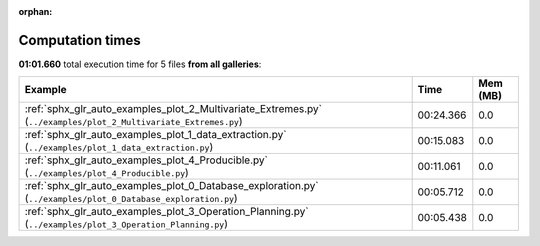 
:orphan:

.. _sphx_glr_sg_execution_times:


Computation times
=================
**01:01.660** total execution time for 5 files **from all galleries**:

.. container::

  .. raw:: html

    <style scoped>
    <link href="https://cdnjs.cloudflare.com/ajax/libs/twitter-bootstrap/5.3.0/css/bootstrap.min.css" rel="stylesheet" />
    <link href="https://cdn.datatables.net/1.13.6/css/dataTables.bootstrap5.min.css" rel="stylesheet" />
    </style>
    <script src="https://code.jquery.com/jquery-3.7.0.js"></script>
    <script src="https://cdn.datatables.net/1.13.6/js/jquery.dataTables.min.js"></script>
    <script src="https://cdn.datatables.net/1.13.6/js/dataTables.bootstrap5.min.js"></script>
    <script type="text/javascript" class="init">
    $(document).ready( function () {
        $('table.sg-datatable').DataTable({order: [[1, 'desc']]});
    } );
    </script>

  .. list-table::
   :header-rows: 1
   :class: table table-striped sg-datatable

   * - Example
     - Time
     - Mem (MB)
   * - :ref:`sphx_glr_auto_examples_plot_2_Multivariate_Extremes.py` (``../examples/plot_2_Multivariate_Extremes.py``)
     - 00:24.366
     - 0.0
   * - :ref:`sphx_glr_auto_examples_plot_1_data_extraction.py` (``../examples/plot_1_data_extraction.py``)
     - 00:15.083
     - 0.0
   * - :ref:`sphx_glr_auto_examples_plot_4_Producible.py` (``../examples/plot_4_Producible.py``)
     - 00:11.061
     - 0.0
   * - :ref:`sphx_glr_auto_examples_plot_0_Database_exploration.py` (``../examples/plot_0_Database_exploration.py``)
     - 00:05.712
     - 0.0
   * - :ref:`sphx_glr_auto_examples_plot_3_Operation_Planning.py` (``../examples/plot_3_Operation_Planning.py``)
     - 00:05.438
     - 0.0
